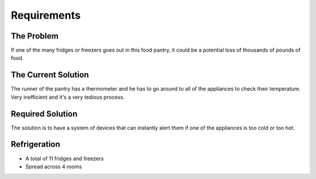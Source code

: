 Requirements
============

The Problem
-----------

If one of the many fridges or freezers goes out in this food pantry, it could be a potential loss of thousands of pounds of food.

The Current Solution
--------------------

The runner of the pantry has a thermometer and he has to go around to all of the appliances to check their temperature.
Very inefficient and it's a very tedious process.

Required Solution
-----------------

The solution is to have a system of devices that can instantly alert them if one of the appliances is too cold or too hot.

Refrigeration
-------------

* A total of 11 fridges and freezers
* Spread across 4 rooms